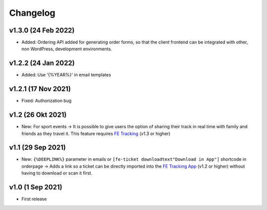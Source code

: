 Changelog
=========
v1.3.0 (24 Feb 2022)
--------------------
* Added: Ordering API added for generating order forms, so that the client frontend can be integrated with other, non WordPress, development environments.

v1.2.2 (24 Jan 2022)
--------------------
* Added: Use '{%YEAR%}' in email templates

v1.2.1 (17 Nov 2021)
--------------------
* Fixed: Authorization bug

v1.2 (26 Okt 2021)
------------------
* New: For sport events -> It is possible to give users the option of sharing their track in real time with family and friends as they travel it.
  This feature requires `FE Tracking <https://fe-tracking.fast-events.eu/>`_ (v1.3 or higher)

v1.1 (29 Sep 2021)
------------------
* New: ``{%DEEPLINK%}`` parameter in emails or ``[fe-ticket downloadtext"Download in App"]`` shortcode in orderpage ->
  Adds a link so a ticket can be directly imported into the `FE Tracking App <https://fe-tracking.fast-events.eu/>`_ (v1.2 or higher)
  without having to download or scan it first.

v1.0 (1 Sep 2021)
-----------------
* First release
